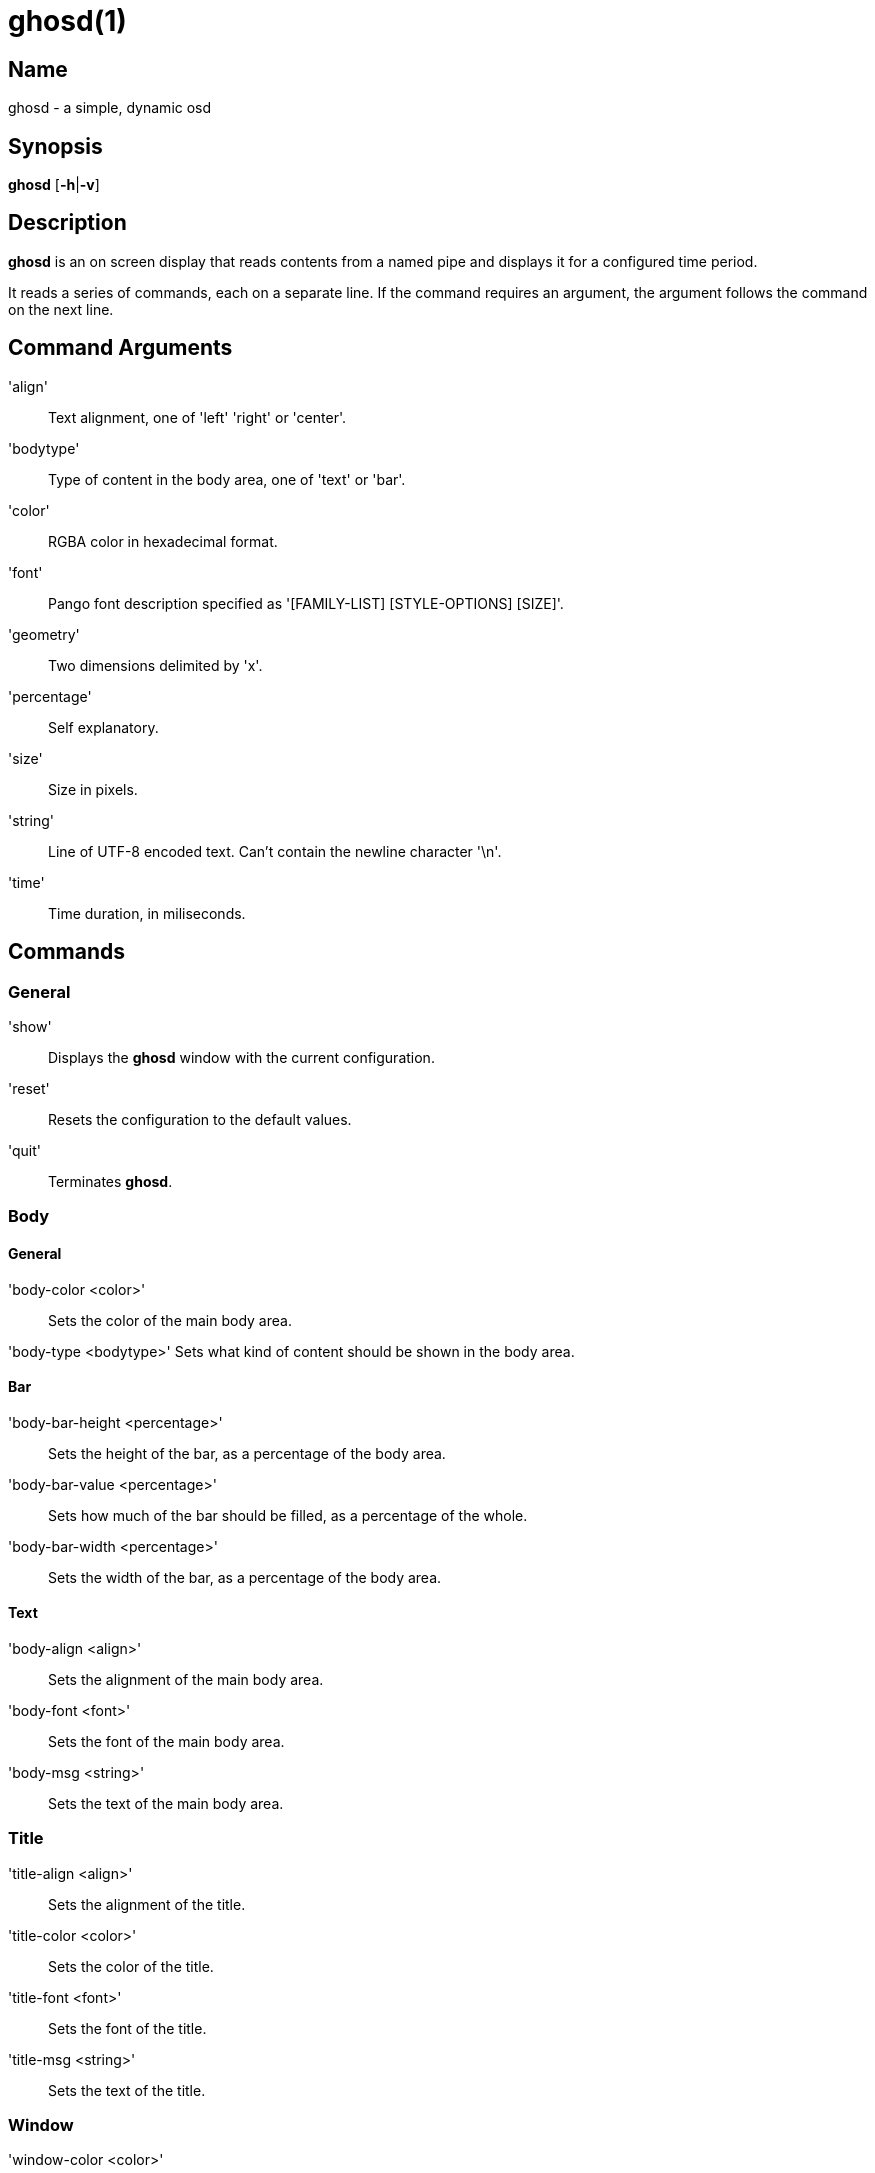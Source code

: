 :man source: Ghosd
:man version: {revnumber}
:man manual: Ghosd Manual

= ghosd(1)

== Name

ghosd - a simple, dynamic osd

== Synopsis

*ghosd* [*-h*|*-v*]

== Description

*ghosd* is an on screen display that
reads contents from
a named pipe
and displays it
for a configured time period.

It reads
a series of commands,
each on a separate line.
If the command
requires an argument,
the argument follows the command
on the next line.

== Command Arguments

'align' ::
    Text alignment, one of 'left' 'right' or 'center'.

'bodytype' ::
    Type of content in the body area, one of 'text' or 'bar'.

'color' ::
    RGBA color in hexadecimal format.

'font' ::
    Pango font description specified as '[FAMILY-LIST] [STYLE-OPTIONS] [SIZE]'.

'geometry' ::
    Two dimensions delimited by 'x'.

'percentage' ::
    Self explanatory.

'size' ::
    Size in pixels.

'string' ::
    Line of UTF-8 encoded text. Can't contain the newline character '\n'.

'time' ::
    Time duration, in miliseconds.

== Commands

=== General

'show' ::
    Displays the *ghosd* window with the current configuration.

'reset' ::
    Resets the configuration to the default values.

'quit' ::
    Terminates *ghosd*.

=== Body

==== General

'body-color <color>' ::
    Sets the color of the main body area.

'body-type <bodytype>'
    Sets what kind of content should be shown in the body area.

==== Bar

'body-bar-height <percentage>' ::
    Sets the height of the bar, as a percentage of the body area.

'body-bar-value <percentage>' ::
    Sets how much of the bar should be filled, as a percentage of the whole.

'body-bar-width <percentage>' ::
    Sets the width of the bar, as a percentage of the body area.

==== Text

'body-align <align>' ::
    Sets the alignment of the main body area.

'body-font <font>' ::
    Sets the font of the main body area.

'body-msg <string>' ::
    Sets the text of the main body area.

=== Title

'title-align <align>' ::
    Sets the alignment of the title.

'title-color <color>' ::
    Sets the color of the title.

'title-font <font>' ::
    Sets the font of the title.

'title-msg <string>' ::
    Sets the text of the title.

=== Window

'window-color <color>' ::
    Sets the color of the background.

'window-margin <size>' ::
    Sets the margin of the window.

'window-pos <geometry>' ::
    Sets the position of the window on the screen,
    as an offset of the top left window corner from the top left screen corner.

'window-size <geometry>' ::
    Sets the size of the window.

'window-timeout <time>' ::
    Sets the duration after which the window will disappear.

== Environment Variables

'GHOSD_FIFO' ::
    The path of the named pipe used for communication. If it isn't defined,
    '/tmp/ghosd-fifo'
    is used as default.

== Author

Michal Koutenský <koutak.m at gmail.com>
